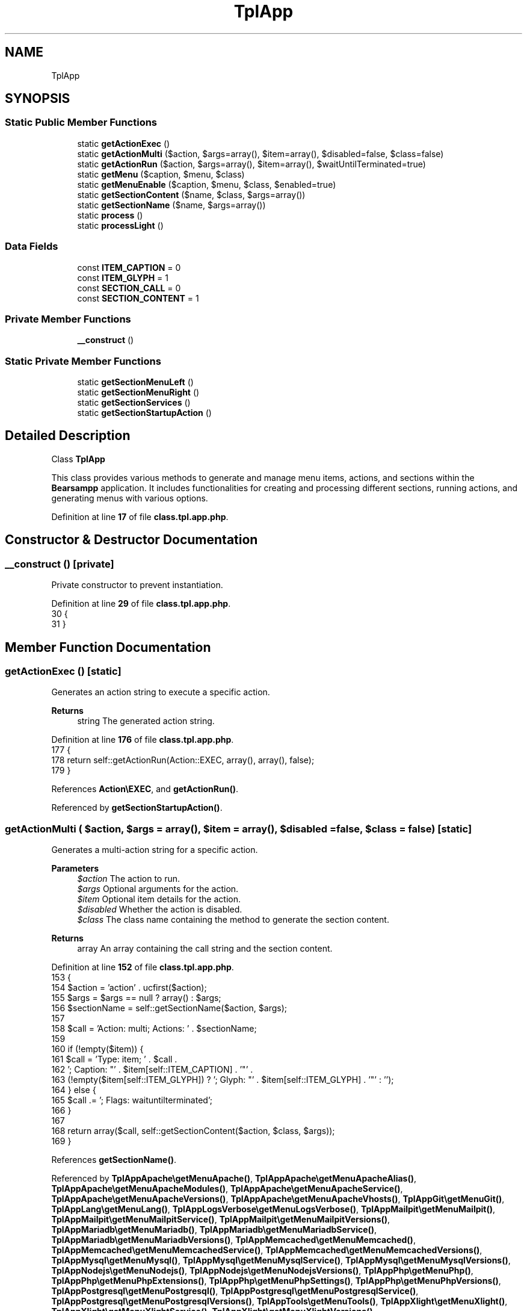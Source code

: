 .TH "TplApp" 3 "Version 2025.8.29" "Bearsampp" \" -*- nroff -*-
.ad l
.nh
.SH NAME
TplApp
.SH SYNOPSIS
.br
.PP
.SS "Static Public Member Functions"

.in +1c
.ti -1c
.RI "static \fBgetActionExec\fP ()"
.br
.ti -1c
.RI "static \fBgetActionMulti\fP ($action, $args=array(), $item=array(), $disabled=false, $class=false)"
.br
.ti -1c
.RI "static \fBgetActionRun\fP ($action, $args=array(), $item=array(), $waitUntilTerminated=true)"
.br
.ti -1c
.RI "static \fBgetMenu\fP ($caption, $menu, $class)"
.br
.ti -1c
.RI "static \fBgetMenuEnable\fP ($caption, $menu, $class, $enabled=true)"
.br
.ti -1c
.RI "static \fBgetSectionContent\fP ($name, $class, $args=array())"
.br
.ti -1c
.RI "static \fBgetSectionName\fP ($name, $args=array())"
.br
.ti -1c
.RI "static \fBprocess\fP ()"
.br
.ti -1c
.RI "static \fBprocessLight\fP ()"
.br
.in -1c
.SS "Data Fields"

.in +1c
.ti -1c
.RI "const \fBITEM_CAPTION\fP = 0"
.br
.ti -1c
.RI "const \fBITEM_GLYPH\fP = 1"
.br
.ti -1c
.RI "const \fBSECTION_CALL\fP = 0"
.br
.ti -1c
.RI "const \fBSECTION_CONTENT\fP = 1"
.br
.in -1c
.SS "Private Member Functions"

.in +1c
.ti -1c
.RI "\fB__construct\fP ()"
.br
.in -1c
.SS "Static Private Member Functions"

.in +1c
.ti -1c
.RI "static \fBgetSectionMenuLeft\fP ()"
.br
.ti -1c
.RI "static \fBgetSectionMenuRight\fP ()"
.br
.ti -1c
.RI "static \fBgetSectionServices\fP ()"
.br
.ti -1c
.RI "static \fBgetSectionStartupAction\fP ()"
.br
.in -1c
.SH "Detailed Description"
.PP 
Class \fBTplApp\fP

.PP
This class provides various methods to generate and manage menu items, actions, and sections within the \fBBearsampp\fP application\&. It includes functionalities for creating and processing different sections, running actions, and generating menus with various options\&. 
.PP
Definition at line \fB17\fP of file \fBclass\&.tpl\&.app\&.php\fP\&.
.SH "Constructor & Destructor Documentation"
.PP 
.SS "__construct ()\fR [private]\fP"
Private constructor to prevent instantiation\&. 
.PP
Definition at line \fB29\fP of file \fBclass\&.tpl\&.app\&.php\fP\&.
.nf
30     {
31     }
.PP
.fi

.SH "Member Function Documentation"
.PP 
.SS "getActionExec ()\fR [static]\fP"
Generates an action string to execute a specific action\&.

.PP
\fBReturns\fP
.RS 4
string The generated action string\&. 
.RE
.PP

.PP
Definition at line \fB176\fP of file \fBclass\&.tpl\&.app\&.php\fP\&.
.nf
177     {
178         return self::getActionRun(Action::EXEC, array(), array(), false);
179     }
.PP
.fi

.PP
References \fBAction\\EXEC\fP, and \fBgetActionRun()\fP\&.
.PP
Referenced by \fBgetSectionStartupAction()\fP\&.
.SS "getActionMulti ( $action,  $args = \fRarray()\fP,  $item = \fRarray()\fP,  $disabled = \fRfalse\fP,  $class = \fRfalse\fP)\fR [static]\fP"
Generates a multi-action string for a specific action\&.

.PP
\fBParameters\fP
.RS 4
\fI$action\fP The action to run\&. 
.br
\fI$args\fP Optional arguments for the action\&. 
.br
\fI$item\fP Optional item details for the action\&. 
.br
\fI$disabled\fP Whether the action is disabled\&. 
.br
\fI$class\fP The class name containing the method to generate the section content\&.
.RE
.PP
\fBReturns\fP
.RS 4
array An array containing the call string and the section content\&. 
.RE
.PP

.PP
Definition at line \fB152\fP of file \fBclass\&.tpl\&.app\&.php\fP\&.
.nf
153     {
154         $action = 'action' \&. ucfirst($action);
155         $args = $args == null ? array() : $args;
156         $sectionName = self::getSectionName($action, $args);
157 
158         $call = 'Action: multi; Actions: ' \&. $sectionName;
159 
160         if (!empty($item)) {
161             $call = 'Type: item; ' \&. $call \&.
162             '; Caption: "' \&. $item[self::ITEM_CAPTION] \&. '"' \&.
163             (!empty($item[self::ITEM_GLYPH]) ? '; Glyph: "' \&. $item[self::ITEM_GLYPH] \&. '"' : '');
164         } else {
165             $call \&.= '; Flags: waituntilterminated';
166         }
167 
168         return array($call, self::getSectionContent($action, $class, $args));
169     }
.PP
.fi

.PP
References \fBgetSectionName()\fP\&.
.PP
Referenced by \fBTplAppApache\\getMenuApache()\fP, \fBTplAppApache\\getMenuApacheAlias()\fP, \fBTplAppApache\\getMenuApacheModules()\fP, \fBTplAppApache\\getMenuApacheService()\fP, \fBTplAppApache\\getMenuApacheVersions()\fP, \fBTplAppApache\\getMenuApacheVhosts()\fP, \fBTplAppGit\\getMenuGit()\fP, \fBTplAppLang\\getMenuLang()\fP, \fBTplAppLogsVerbose\\getMenuLogsVerbose()\fP, \fBTplAppMailpit\\getMenuMailpit()\fP, \fBTplAppMailpit\\getMenuMailpitService()\fP, \fBTplAppMailpit\\getMenuMailpitVersions()\fP, \fBTplAppMariadb\\getMenuMariadb()\fP, \fBTplAppMariadb\\getMenuMariadbService()\fP, \fBTplAppMariadb\\getMenuMariadbVersions()\fP, \fBTplAppMemcached\\getMenuMemcached()\fP, \fBTplAppMemcached\\getMenuMemcachedService()\fP, \fBTplAppMemcached\\getMenuMemcachedVersions()\fP, \fBTplAppMysql\\getMenuMysql()\fP, \fBTplAppMysql\\getMenuMysqlService()\fP, \fBTplAppMysql\\getMenuMysqlVersions()\fP, \fBTplAppNodejs\\getMenuNodejs()\fP, \fBTplAppNodejs\\getMenuNodejsVersions()\fP, \fBTplAppPhp\\getMenuPhp()\fP, \fBTplAppPhp\\getMenuPhpExtensions()\fP, \fBTplAppPhp\\getMenuPhpSettings()\fP, \fBTplAppPhp\\getMenuPhpVersions()\fP, \fBTplAppPostgresql\\getMenuPostgresql()\fP, \fBTplAppPostgresql\\getMenuPostgresqlService()\fP, \fBTplAppPostgresql\\getMenuPostgresqlVersions()\fP, \fBTplAppTools\\getMenuTools()\fP, \fBTplAppXlight\\getMenuXlight()\fP, \fBTplAppXlight\\getMenuXlightService()\fP, \fBTplAppXlight\\getMenuXlightVersions()\fP, \fBTplAppPhp\\getSubmenuPhpSettings()\fP, \fBTplAppBrowser\\process()\fP, \fBTplAppExit\\process()\fP, \fBTplAppLaunchStartup\\process()\fP, \fBTplAppOnline\\process()\fP, \fBTplAppReload\\process()\fP, and \fBTplAppServices\\process()\fP\&.
.SS "getActionRun ( $action,  $args = \fRarray()\fP,  $item = \fRarray()\fP,  $waitUntilTerminated = \fRtrue\fP)\fR [static]\fP"
Generates an action string to run a specific action\&.

.PP
\fBParameters\fP
.RS 4
\fI$action\fP The action to run\&. 
.br
\fI$args\fP Optional arguments for the action\&. 
.br
\fI$item\fP Optional item details for the action\&. 
.br
\fI$waitUntilTerminated\fP Whether to wait until the action is terminated\&.
.RE
.PP
@global object $bearsamppRoot Provides access to the root directory of the application\&. @global object $bearsamppCore Provides access to core functionalities and configurations\&.

.PP
\fBReturns\fP
.RS 4
string The generated action string\&. 
.RE
.PP

.PP
Definition at line \fB115\fP of file \fBclass\&.tpl\&.app\&.php\fP\&.
.nf
116     {
117         global $bearsamppRoot, $bearsamppCore;
118         $args = $args == null ? array() : $args;
119 
120         $argImp = '';
121         foreach ($args as $arg) {
122             $argImp \&.= ' ' \&. base64_encode($arg);
123         }
124 
125         $result = 'Action: run; ' \&.
126             'FileName: "' \&. $bearsamppCore\->getPhpExe(true) \&. '"; ' \&.
127             'Parameters: "' \&. Core::isRoot_FILE \&. ' ' \&. $action \&. $argImp \&. '"; ' \&.
128             'WorkingDir: "' \&. $bearsamppRoot\->getCorePath(true) \&. '"';
129 
130         if (!empty($item)) {
131             $result = 'Type: item; ' \&. $result \&.
132                 '; Caption: "' \&. $item[self::ITEM_CAPTION] \&. '"' \&.
133                 (!empty($item[self::ITEM_GLYPH]) ? '; Glyph: "' \&. $item[self::ITEM_GLYPH] \&. '"' : '');
134         } elseif ($waitUntilTerminated) {
135             $result \&.= '; Flags: waituntilterminated';
136         }
137 
138         return $result;
139     }
.PP
.fi

.PP
References \fB$bearsamppCore\fP, \fB$bearsamppRoot\fP, \fB$result\fP, and \fBCore\\isRoot_FILE\fP\&.
.PP
Referenced by \fBTplAppApache\\getActionAddAlias()\fP, \fBTplAppApache\\getActionAddVhost()\fP, \fBTplAppApache\\getActionChangeApachePort()\fP, \fBTplAppBrowser\\getActionChangeBrowser()\fP, \fBTplAppMailpit\\getActionChangeMailpitPort()\fP, \fBTplAppMariadb\\getActionChangeMariadbPort()\fP, \fBTplAppMariadb\\getActionChangeMariadbRootPwd()\fP, \fBTplAppMemcached\\getActionChangeMemcachedPort()\fP, \fBTplAppMysql\\getActionChangeMysqlPort()\fP, \fBTplAppMysql\\getActionChangeMysqlRootPwd()\fP, \fBTplAppPostgresql\\getActionChangePostgresqlPort()\fP, \fBTplAppPostgresql\\getActionChangePostgresqlRootPwd()\fP, \fBTplAppXlight\\getActionChangeXlightPort()\fP, \fBTplService\\getActionCreate()\fP, \fBTplAppApache\\getActionEditAlias()\fP, \fBTplAppApache\\getActionEditVhost()\fP, \fBTplAppApache\\getActionEnableApache()\fP, \fBTplAppMailpit\\getActionEnableMailpit()\fP, \fBTplAppMariadb\\getActionEnableMariadb()\fP, \fBTplAppMemcached\\getActionEnableMemcached()\fP, \fBTplAppMysql\\getActionEnableMysql()\fP, \fBTplAppNodejs\\getActionEnableNodejs()\fP, \fBTplAppPhp\\getActionEnablePhp()\fP, \fBTplAppPostgresql\\getActionEnablePostgresql()\fP, \fBTplAppXlight\\getActionEnableXlight()\fP, \fBgetActionExec()\fP, \fBTplAppExit\\getActionExit()\fP, \fBTplAppTools\\getActionGenSslCertificate()\fP, \fBTplService\\getActionInstall()\fP, \fBTplAppApache\\getActionInstallApacheService()\fP, \fBTplAppMailpit\\getActionInstallMailpitService()\fP, \fBTplAppMariadb\\getActionInstallMariadbService()\fP, \fBTplAppMemcached\\getActionInstallMemcachedService()\fP, \fBTplAppMysql\\getActionInstallMysqlService()\fP, \fBTplAppPostgresql\\getActionInstallPostgresqlService()\fP, \fBTplAppXlight\\getActionInstallXlightService()\fP, \fBTplAppLaunchStartup\\getActionLaunchStartup()\fP, \fBTplAppGit\\getActionRefreshGitRepos()\fP, \fBTplAppGit\\getActionRefreshGitReposStartup()\fP, \fBTplAppReload\\getActionReload()\fP, \fBTplService\\getActionRemove()\fP, \fBTplAppApache\\getActionRemoveApacheService()\fP, \fBTplAppMailpit\\getActionRemoveMailpitService()\fP, \fBTplAppMariadb\\getActionRemoveMariadbService()\fP, \fBTplAppMemcached\\getActionRemoveMemcachedService()\fP, \fBTplAppMysql\\getActionRemoveMysqlService()\fP, \fBTplAppPostgresql\\getActionRemovePostgresqlService()\fP, \fBTplAppXlight\\getActionRemoveXlightService()\fP, \fBTplService\\getActionRestart()\fP, \fBTplService\\getActionStart()\fP, \fBTplAppOnline\\getActionStatus()\fP, \fBTplService\\getActionStop()\fP, \fBTplAppApache\\getActionSwitchApacheModule()\fP, \fBTplAppApache\\getActionSwitchApacheVersion()\fP, \fBTplAppLang\\getActionSwitchLang()\fP, \fBTplAppLogsVerbose\\getActionSwitchLogsVerbose()\fP, \fBTplAppMailpit\\getActionSwitchMailpitVersion()\fP, \fBTplAppMariadb\\getActionSwitchMariadbVersion()\fP, \fBTplAppMemcached\\getActionSwitchMemcachedVersion()\fP, \fBTplAppMysql\\getActionSwitchMysqlVersion()\fP, \fBTplAppNodejs\\getActionSwitchNodejsVersion()\fP, \fBTplAppPhp\\getActionSwitchPhpExtension()\fP, \fBTplAppPhp\\getActionSwitchPhpSetting()\fP, \fBTplAppPhp\\getActionSwitchPhpVersion()\fP, \fBTplAppPostgresql\\getActionSwitchPostgresqlVersion()\fP, \fBTplAppXlight\\getActionSwitchXlightVersion()\fP, \fBTplService\\getItemInstall()\fP, \fBTplService\\getItemRemove()\fP, \fBTplService\\getItemRestart()\fP, \fBTplService\\getItemStart()\fP, \fBTplService\\getItemStop()\fP, \fBTplAppApache\\getMenuApacheDebug()\fP, \fBTplAppApache\\getMenuApacheService()\fP, \fBTplAppMailpit\\getMenuMailpitService()\fP, \fBTplAppMariadb\\getMenuMariadbDebug()\fP, \fBTplAppMariadb\\getMenuMariadbService()\fP, \fBTplAppMemcached\\getMenuMemcachedService()\fP, \fBTplAppMysql\\getMenuMysqlDebug()\fP, \fBTplAppMysql\\getMenuMysqlService()\fP, \fBTplAppPostgresql\\getMenuPostgresqlDebug()\fP, \fBTplAppPostgresql\\getMenuPostgresqlService()\fP, \fBTplAppXlight\\getMenuXlightService()\fP, \fBgetSectionMenuRight()\fP, \fBgetSectionStartupAction()\fP, \fBTplAppClearFolders\\process()\fP, and \fBTplAppRebuildIni\\process()\fP\&.
.SS "getMenu ( $caption,  $menu,  $class)\fR [static]\fP"
Generates a menu with the specified caption, menu name, and class\&.

.PP
\fBParameters\fP
.RS 4
\fI$caption\fP The caption for the menu\&. 
.br
\fI$menu\fP The name of the menu\&. 
.br
\fI$class\fP The class name containing the method to generate the menu content\&.
.RE
.PP
\fBReturns\fP
.RS 4
array An array containing the call string and the menu content\&. 
.RE
.PP

.PP
Definition at line \fB190\fP of file \fBclass\&.tpl\&.app\&.php\fP\&.
.nf
191     {
192         $menu = 'menu' \&. ucfirst($menu);
193 
194         $call = 'Type: submenu; ' \&.
195             'Caption: "' \&. $caption \&. '"; ' \&.
196             'SubMenu: ' \&. self::getSectionName($menu) \&. '; ' \&.
197             'Glyph: ' \&. TplAestan::GLYPH_FOLDER_CLOSE;
198 
199         return array($call, self::getSectionContent($menu, $class, null));
200     }
.PP
.fi

.PP
References \fBgetSectionName()\fP, and \fBTplAestan\\GLYPH_FOLDER_CLOSE\fP\&.
.PP
Referenced by \fBTplAppApache\\getMenuApache()\fP, \fBTplAppGit\\getMenuGit()\fP, \fBTplAppMailpit\\getMenuMailpit()\fP, \fBTplAppMariadb\\getMenuMariadb()\fP, \fBTplAppMemcached\\getMenuMemcached()\fP, \fBTplAppMysql\\getMenuMysql()\fP, \fBTplAppNodejs\\getMenuNodejs()\fP, \fBTplAppPhp\\getMenuPhp()\fP, \fBTplAppPostgresql\\getMenuPostgresql()\fP, \fBTplAppXlight\\getMenuXlight()\fP, \fBTplAppApps\\process()\fP, \fBTplAppGit\\process()\fP, \fBTplAppLang\\process()\fP, \fBTplAppLogs\\process()\fP, \fBTplAppLogsVerbose\\process()\fP, \fBTplAppPython\\process()\fP, and \fBTplAppTools\\process()\fP\&.
.SS "getMenuEnable ( $caption,  $menu,  $class,  $enabled = \fRtrue\fP)\fR [static]\fP"
Generates a menu with the specified caption, menu name, class, and enabled state\&.

.PP
\fBParameters\fP
.RS 4
\fI$caption\fP The caption for the menu\&. 
.br
\fI$menu\fP The name of the menu\&. 
.br
\fI$class\fP The class name containing the method to generate the menu content\&. 
.br
\fI$enabled\fP Whether the menu is enabled\&.
.RE
.PP
\fBReturns\fP
.RS 4
array An array containing the call string and the menu content\&. 
.RE
.PP

.PP
Definition at line \fB212\fP of file \fBclass\&.tpl\&.app\&.php\fP\&.
.nf
213     {
214         $menu = 'menu' \&. ucfirst($menu);
215 
216         $call = 'Type: submenu; ' \&.
217             'Caption: "' \&. $caption \&. '"; ' \&.
218             'SubMenu: ' \&. self::getSectionName($menu) \&. '; ' \&.
219             'Glyph: ' \&. ($enabled ? TplAestan::GLYPH_FOLDER_CLOSE : TplAestan::GLYPH_FOLDER_DISABLED);
220 
221         return array($call, self::getSectionContent($menu, $class, null));
222     }
.PP
.fi

.PP
References \fBgetSectionName()\fP, \fBTplAestan\\GLYPH_FOLDER_CLOSE\fP, and \fBTplAestan\\GLYPH_FOLDER_DISABLED\fP\&.
.PP
Referenced by \fBTplAppApache\\process()\fP, \fBTplAppMailpit\\process()\fP, \fBTplAppMariadb\\process()\fP, \fBTplAppMemcached\\process()\fP, \fBTplAppMysql\\process()\fP, \fBTplAppNodejs\\process()\fP, \fBTplAppPhp\\process()\fP, \fBTplAppPostgresql\\process()\fP, and \fBTplAppXlight\\process()\fP\&.
.SS "getSectionContent ( $name,  $class,  $args = \fRarray()\fP)\fR [static]\fP"
Generates the content of a section based on the provided name, class, and arguments\&.

.PP
\fBParameters\fP
.RS 4
\fI$name\fP The base name of the section\&. 
.br
\fI$class\fP The class name containing the method to generate the section content\&. 
.br
\fI$args\fP Optional arguments to pass to the method\&.
.RE
.PP
\fBReturns\fP
.RS 4
string The generated section content\&. 
.RE
.PP

.PP
Definition at line \fB94\fP of file \fBclass\&.tpl\&.app\&.php\fP\&.
.nf
95     {
96         $baseMethod = 'get' \&. ucfirst($name);
97         $args = $args == null ? array() : $args;
98         return '[' \&. self::getSectionName($name, $args) \&. ']' \&. PHP_EOL \&.
99             call_user_func_array($class \&. '::' \&. $baseMethod, $args);
100     }
.PP
.fi

.PP
References \fBgetSectionName()\fP\&.
.SS "getSectionMenuLeft ()\fR [static]\fP, \fR [private]\fP"
Generates the left menu section\&.

.PP
@global object $bearsamppRoot Provides access to the root directory of the application\&. @global object $bearsamppBins Provides access to system binaries and their configurations\&. @global object $bearsamppLang Provides language support for retrieving language-specific values\&.

.PP
\fBReturns\fP
.RS 4
string The generated left menu section\&. 
.RE
.PP

.PP
Definition at line \fB319\fP of file \fBclass\&.tpl\&.app\&.php\fP\&.
.nf
320     {
321         global $bearsamppRoot, $bearsamppBins, $bearsamppLang;
322 
323         $tplApache = TplAppApache::process();
324         $tplMailpit = TplAppMailpit::process();
325         $tplMariadb = TplAppMariadb::process();
326         $tplMemcached = TplAppMemcached::process();
327         $tplMysql = TplAppMysql::process();
328         $tplNodejs = TplAppNodejs::process();
329         $tplPhp = TplAppPhp::process();
330         $tplPostgresql = TplAppPostgresql::process();
331         $tplXlight = TplAppXlight::process();
332 
333         $tplApps = TplAppApps::process();
334         $tplLogs = TplAppLogs::process();
335         $tplTools = TplAppTools::process();
336 
337         $tplServices = TplAppServices::process();
338 
339         $tplOnline = TplAppOnline::process();
340 
341         $httpUrl = 'http://localhost' \&. ($bearsamppBins\->getApache()\->getPort() != 80 ? ':' \&. $bearsamppBins\->getApache()\->getPort() : '');
342         $httpsUrl = 'https://localhost' \&. ($bearsamppBins\->getApache()\->getSslPort() != 443 ? ':' \&. $bearsamppBins\->getApache()\->getSslPort() : '');
343 
344         return
345             // Items
346             '[Menu\&.Left]' \&. PHP_EOL \&.
347             TplAestan::getItemLink($bearsamppLang\->getValue(Lang::MENU_LOCALHOST), $httpUrl) \&. PHP_EOL \&.
348             TplAestan::getItemLink($bearsamppLang\->getValue(Lang::MENU_LOCALHOST) \&. ' (SSL)', $httpsUrl) \&. PHP_EOL \&.
349             TplAestan::getItemExplore($bearsamppLang\->getValue(Lang::MENU_WWW_DIRECTORY), $bearsamppRoot\->getWwwPath()) \&. PHP_EOL \&.
350 
352             TplAestan::getItemSeparator() \&. PHP_EOL \&.
353             $tplApache[self::SECTION_CALL] \&. PHP_EOL \&.
354             $tplMailpit[self::SECTION_CALL] \&. PHP_EOL \&.
355             $tplMariadb[self::SECTION_CALL] \&. PHP_EOL \&.
356             $tplMemcached[self::SECTION_CALL] \&. PHP_EOL \&.
357             $tplMysql[self::SECTION_CALL] \&. PHP_EOL \&.
358             $tplNodejs[self::SECTION_CALL] \&. PHP_EOL \&.
359             $tplPhp[self::SECTION_CALL] \&. PHP_EOL \&.
360             $tplPostgresql[self::SECTION_CALL] \&. PHP_EOL \&.
361             $tplXlight[self::SECTION_CALL] \&. PHP_EOL \&.
362 
364             TplAestan::getItemSeparator() \&. PHP_EOL \&.
365             $tplApps[self::SECTION_CALL] \&. PHP_EOL \&.
366             $tplLogs[self::SECTION_CALL] \&. PHP_EOL \&.
367             $tplTools[self::SECTION_CALL] \&. PHP_EOL \&.
368 
370             TplAestan::getItemSeparator() \&. PHP_EOL \&.
371             $tplServices[self::SECTION_CALL] \&.
372 
374             TplAestan::getItemSeparator() \&. PHP_EOL \&.
375             $tplOnline[self::SECTION_CALL] \&. PHP_EOL \&.
376 
377             // Actions
378             PHP_EOL \&. $tplApache[self::SECTION_CONTENT] \&.
379             PHP_EOL \&. $tplMailpit[self::SECTION_CONTENT] \&.
380             PHP_EOL \&. $tplMariadb[self::SECTION_CONTENT] \&.
381             PHP_EOL \&. $tplMemcached[self::SECTION_CONTENT] \&.
382             PHP_EOL \&. $tplMysql[self::SECTION_CONTENT] \&.
383             PHP_EOL \&. $tplNodejs[self::SECTION_CONTENT] \&.
384             PHP_EOL \&. $tplPhp[self::SECTION_CONTENT] \&.
385             PHP_EOL \&. $tplPostgresql[self::SECTION_CONTENT] \&.
386             PHP_EOL \&. $tplXlight[self::SECTION_CONTENT] \&.
387             PHP_EOL \&. $tplApps[self::SECTION_CONTENT] \&.
388             PHP_EOL \&. $tplLogs[self::SECTION_CONTENT] \&.
389             PHP_EOL \&. $tplTools[self::SECTION_CONTENT] \&.
390             PHP_EOL \&. $tplServices[self::SECTION_CONTENT] \&.
391             PHP_EOL \&. $tplOnline[self::SECTION_CONTENT];
392     }
.PP
.fi

.PP
References \fB$bearsamppBins\fP, \fB$bearsamppLang\fP, \fB$bearsamppRoot\fP, \fBTplAestan\\getItemExplore()\fP, \fBTplAestan\\getItemLink()\fP, \fBTplAestan\\getItemSeparator()\fP, \fBLang\\MENU_LOCALHOST\fP, \fBLang\\MENU_WWW_DIRECTORY\fP, \fBTplAppApache\\process()\fP, \fBTplAppApps\\process()\fP, \fBTplAppLogs\\process()\fP, \fBTplAppMailpit\\process()\fP, \fBTplAppMariadb\\process()\fP, \fBTplAppMemcached\\process()\fP, \fBTplAppMysql\\process()\fP, \fBTplAppNodejs\\process()\fP, \fBTplAppOnline\\process()\fP, \fBTplAppPhp\\process()\fP, \fBTplAppPostgresql\\process()\fP, \fBTplAppServices\\process()\fP, \fBTplAppTools\\process()\fP, and \fBTplAppXlight\\process()\fP\&.
.PP
Referenced by \fBprocess()\fP\&.
.SS "getSectionMenuRight ()\fR [static]\fP, \fR [private]\fP"
Generates the right menu section\&.

.PP
@global object $bearsamppLang Provides language support for retrieving language-specific values\&.

.PP
\fBReturns\fP
.RS 4
string The generated right menu section\&. 
.RE
.PP

.PP
Definition at line \fB264\fP of file \fBclass\&.tpl\&.app\&.php\fP\&.
.nf
265     {
266         global $bearsamppLang;
267 
268         $tplReload = TplAppReload::process();
269         $tplBrowser = TplAppBrowser::process();
270         $tplLang = TplAppLang::process();
271         $tplLogsVerbose = TplAppLogsVerbose::process();
272         $tplLaunchStartup = TplAppLaunchStartup::process();
273         $tplExit = TplAppExit::process();
274 
275         return
276             // Items
277             '[Menu\&.Right]' \&. PHP_EOL \&.
278             self::getActionRun(Action::ABOUT, null, array($bearsamppLang\->getValue(Lang::MENU_ABOUT), TplAestan::GLYPH_ABOUT)) \&. PHP_EOL \&.
279             self::getActionRun(
280                 Action::CHECK_VERSION,
281                 array(ActionCheckVersion::DISPLAY_OK),
282                 array($bearsamppLang\->getValue(Lang::MENU_CHECK_UPDATE), TplAestan::GLYPH_UPDATE)
283             ) \&. PHP_EOL \&.
284             TplAestan::getItemLink($bearsamppLang\->getValue(Lang::HELP), Util::getWebsiteUrl('faq')) \&. PHP_EOL \&.
285 
286             TplAestan::getItemSeparator() \&. PHP_EOL \&.
287             TplAppClearFolders::process() \&. PHP_EOL \&.
288             TplAppRebuildIni::process() \&. PHP_EOL \&.
289             $tplReload[self::SECTION_CALL] \&. PHP_EOL \&.
290 
291             TplAestan::getItemSeparator() \&. PHP_EOL \&.
292             $tplBrowser[self::SECTION_CALL] \&. PHP_EOL \&.
293             TplAppEditConf::process() \&. PHP_EOL \&.
294             $tplLang[self::SECTION_CALL] \&. PHP_EOL \&.
295             $tplLogsVerbose[self::SECTION_CALL] \&. PHP_EOL \&.
296 
297             TplAestan::getItemSeparator() \&. PHP_EOL \&.
298             $tplLaunchStartup[self::SECTION_CALL] \&. PHP_EOL \&.
299             $tplExit[self::SECTION_CALL] \&. PHP_EOL \&.
300 
301             // Actions
302             PHP_EOL \&. $tplBrowser[self::SECTION_CONTENT] \&. PHP_EOL \&.
303             PHP_EOL \&. $tplLang[self::SECTION_CONTENT] \&.
304             PHP_EOL \&. $tplLaunchStartup[self::SECTION_CONTENT] \&.
305             PHP_EOL \&. $tplLogsVerbose[self::SECTION_CONTENT] \&.
306             PHP_EOL \&. $tplReload[self::SECTION_CONTENT] \&. PHP_EOL \&.
307             PHP_EOL \&. $tplExit[self::SECTION_CONTENT] \&. PHP_EOL;
308     }
.PP
.fi

.PP
References \fB$bearsamppLang\fP, \fBAction\\ABOUT\fP, \fBAction\\CHECK_VERSION\fP, \fBActionCheckVersion\\DISPLAY_OK\fP, \fBgetActionRun()\fP, \fBTplAestan\\getItemLink()\fP, \fBTplAestan\\getItemSeparator()\fP, \fBUtil\\getWebsiteUrl()\fP, \fBTplAestan\\GLYPH_ABOUT\fP, \fBTplAestan\\GLYPH_UPDATE\fP, \fBLang\\HELP\fP, \fBLang\\MENU_ABOUT\fP, \fBLang\\MENU_CHECK_UPDATE\fP, \fBTplAppBrowser\\process()\fP, \fBTplAppClearFolders\\process()\fP, \fBTplAppEditConf\\process()\fP, \fBTplAppExit\\process()\fP, \fBTplAppLang\\process()\fP, \fBTplAppLaunchStartup\\process()\fP, \fBTplAppLogsVerbose\\process()\fP, \fBTplAppRebuildIni\\process()\fP, and \fBTplAppReload\\process()\fP\&.
.PP
Referenced by \fBprocess()\fP\&.
.SS "getSectionName ( $name,  $args = \fRarray()\fP)\fR [static]\fP"
Generates a section name based on the provided name and arguments\&.

.PP
\fBParameters\fP
.RS 4
\fI$name\fP The base name of the section\&. 
.br
\fI$args\fP Optional arguments to include in the section name\&.
.RE
.PP
\fBReturns\fP
.RS 4
string The generated section name\&. 
.RE
.PP

.PP
Definition at line \fB80\fP of file \fBclass\&.tpl\&.app\&.php\fP\&.
.nf
81     {
82         return ucfirst($name) \&. (!empty($args) ? '\-' \&. md5(serialize($args)) : '');
83     }
.PP
.fi

.PP
Referenced by \fBgetActionMulti()\fP, \fBgetMenu()\fP, \fBgetMenuEnable()\fP, and \fBgetSectionContent()\fP\&.
.SS "getSectionServices ()\fR [static]\fP, \fR [private]\fP"
Generates the services section\&.

.PP
@global object $bearsamppBins Provides access to system binaries and their configurations\&.

.PP
\fBReturns\fP
.RS 4
string The generated services section\&. 
.RE
.PP

.PP
Definition at line \fB231\fP of file \fBclass\&.tpl\&.app\&.php\fP\&.
.nf
232     {
233         global $bearsamppBins;
234 
235         $result = '[Services]' \&. PHP_EOL;
236         foreach ($bearsamppBins\->getServices() as $service) {
237             $result \&.= 'Name: ' \&. $service\->getName() \&. PHP_EOL;
238         }
239 
240         return $result;
241     }
.PP
.fi

.PP
References \fB$bearsamppBins\fP, and \fB$result\fP\&.
.PP
Referenced by \fBprocess()\fP, and \fBprocessLight()\fP\&.
.SS "getSectionStartupAction ()\fR [static]\fP, \fR [private]\fP"
Generates the startup action section\&.

.PP
\fBReturns\fP
.RS 4
string The generated startup action section\&. 
.RE
.PP

.PP
Definition at line \fB248\fP of file \fBclass\&.tpl\&.app\&.php\fP\&.
.nf
249     {
250         return '[StartupAction]' \&. PHP_EOL \&.
251             self::getActionRun(Action::STARTUP) \&. PHP_EOL \&.
252             TplAppReload::getActionReload() \&. PHP_EOL \&.
253             self::getActionRun(Action::CHECK_VERSION) \&. PHP_EOL \&.
254             self::getActionExec() \&. PHP_EOL;
255     }
.PP
.fi

.PP
References \fBAction\\CHECK_VERSION\fP, \fBgetActionExec()\fP, \fBTplAppReload\\getActionReload()\fP, \fBgetActionRun()\fP, and \fBAction\\STARTUP\fP\&.
.PP
Referenced by \fBprocess()\fP, and \fBprocessLight()\fP\&.
.SS "process ()\fR [static]\fP"
Processes and generates the main sections of the application\&.

.PP
This method generates the main sections of the application, including configuration, services, messages, startup actions, and menu settings\&.

.PP
@global object $bearsamppCore Provides access to core functionalities and configurations\&.

.PP
\fBReturns\fP
.RS 4
string The generated sections as a concatenated string\&. 
.RE
.PP

.PP
Definition at line \fB43\fP of file \fBclass\&.tpl\&.app\&.php\fP\&.
.nf
44     {
45         global $bearsamppCore;
46 
47         return TplAestan::getSectionConfig() \&. PHP_EOL \&.
48             self::getSectionServices() \&. PHP_EOL \&.
49             TplAestan::getSectionMessages() \&. PHP_EOL \&.
50             self::getSectionStartupAction() \&. PHP_EOL \&.
51             TplAestan::getSectionMenuRightSettings() \&. PHP_EOL \&.
52             TplAestan::getSectionMenuLeftSettings(APP_TITLE \&. ' ' \&. $bearsamppCore\->getAppVersion()) \&. PHP_EOL \&.
53             self::getSectionMenuRight() \&. PHP_EOL \&.
54             self::getSectionMenuLeft() \&. PHP_EOL;
55     }
.PP
.fi

.PP
References \fB$bearsamppCore\fP, \fBAPP_TITLE\fP, \fBTplAestan\\getSectionConfig()\fP, \fBgetSectionMenuLeft()\fP, \fBTplAestan\\getSectionMenuLeftSettings()\fP, \fBgetSectionMenuRight()\fP, \fBTplAestan\\getSectionMenuRightSettings()\fP, \fBTplAestan\\getSectionMessages()\fP, \fBgetSectionServices()\fP, and \fBgetSectionStartupAction()\fP\&.
.PP
Referenced by \fBActionReload\\__construct()\fP\&.
.SS "processLight ()\fR [static]\fP"
Processes and generates a lighter version of the main sections\&.

.PP
This method generates a lighter version of the main sections, excluding some menu settings\&.

.PP
\fBReturns\fP
.RS 4
string The generated sections as a concatenated string\&. 
.RE
.PP

.PP
Definition at line \fB64\fP of file \fBclass\&.tpl\&.app\&.php\fP\&.
.nf
65     {
66         return TplAestan::getSectionConfig() \&. PHP_EOL \&.
67             self::getSectionServices() \&. PHP_EOL \&.
68             TplAestan::getSectionMessages() \&. PHP_EOL \&.
69             self::getSectionStartupAction() \&. PHP_EOL;
70     }
.PP
.fi

.PP
References \fBTplAestan\\getSectionConfig()\fP, \fBTplAestan\\getSectionMessages()\fP, \fBgetSectionServices()\fP, and \fBgetSectionStartupAction()\fP\&.
.SH "Field Documentation"
.PP 
.SS "const ITEM_CAPTION = 0"

.PP
Definition at line \fB20\fP of file \fBclass\&.tpl\&.app\&.php\fP\&.
.SS "const ITEM_GLYPH = 1"

.PP
Definition at line \fB21\fP of file \fBclass\&.tpl\&.app\&.php\fP\&.
.SS "const SECTION_CALL = 0"

.PP
Definition at line \fB23\fP of file \fBclass\&.tpl\&.app\&.php\fP\&.
.PP
Referenced by \fBTplAppApache\\getMenuApache()\fP, \fBTplAppApache\\getMenuApacheAlias()\fP, \fBTplAppApache\\getMenuApacheModules()\fP, \fBTplAppApache\\getMenuApacheService()\fP, \fBTplAppApache\\getMenuApacheVersions()\fP, \fBTplAppApache\\getMenuApacheVhosts()\fP, \fBTplAppGit\\getMenuGit()\fP, \fBTplAppLang\\getMenuLang()\fP, \fBTplAppLogsVerbose\\getMenuLogsVerbose()\fP, \fBTplAppMailpit\\getMenuMailpit()\fP, \fBTplAppMailpit\\getMenuMailpitService()\fP, \fBTplAppMailpit\\getMenuMailpitVersions()\fP, \fBTplAppMariadb\\getMenuMariadb()\fP, \fBTplAppMariadb\\getMenuMariadbService()\fP, \fBTplAppMariadb\\getMenuMariadbVersions()\fP, \fBTplAppMemcached\\getMenuMemcached()\fP, \fBTplAppMemcached\\getMenuMemcachedService()\fP, \fBTplAppMemcached\\getMenuMemcachedVersions()\fP, \fBTplAppMysql\\getMenuMysql()\fP, \fBTplAppMysql\\getMenuMysqlService()\fP, \fBTplAppMysql\\getMenuMysqlVersions()\fP, \fBTplAppNodejs\\getMenuNodejs()\fP, \fBTplAppNodejs\\getMenuNodejsVersions()\fP, \fBTplAppPhp\\getMenuPhp()\fP, \fBTplAppPhp\\getMenuPhpExtensions()\fP, \fBTplAppPhp\\getMenuPhpSettings()\fP, \fBTplAppPhp\\getMenuPhpVersions()\fP, \fBTplAppPostgresql\\getMenuPostgresql()\fP, \fBTplAppPostgresql\\getMenuPostgresqlService()\fP, \fBTplAppPostgresql\\getMenuPostgresqlVersions()\fP, \fBTplAppTools\\getMenuTools()\fP, \fBTplAppXlight\\getMenuXlight()\fP, \fBTplAppXlight\\getMenuXlightService()\fP, \fBTplAppXlight\\getMenuXlightVersions()\fP, \fBTplAppPhp\\getSubmenuPhpSettings()\fP, and \fBTplAppServices\\process()\fP\&.
.SS "const SECTION_CONTENT = 1"

.PP
Definition at line \fB24\fP of file \fBclass\&.tpl\&.app\&.php\fP\&.
.PP
Referenced by \fBTplAppApache\\getMenuApache()\fP, \fBTplAppApache\\getMenuApacheAlias()\fP, \fBTplAppApache\\getMenuApacheModules()\fP, \fBTplAppApache\\getMenuApacheService()\fP, \fBTplAppApache\\getMenuApacheVersions()\fP, \fBTplAppApache\\getMenuApacheVhosts()\fP, \fBTplAppGit\\getMenuGit()\fP, \fBTplAppLang\\getMenuLang()\fP, \fBTplAppLogsVerbose\\getMenuLogsVerbose()\fP, \fBTplAppMailpit\\getMenuMailpit()\fP, \fBTplAppMailpit\\getMenuMailpitService()\fP, \fBTplAppMailpit\\getMenuMailpitVersions()\fP, \fBTplAppMariadb\\getMenuMariadb()\fP, \fBTplAppMariadb\\getMenuMariadbService()\fP, \fBTplAppMariadb\\getMenuMariadbVersions()\fP, \fBTplAppMemcached\\getMenuMemcached()\fP, \fBTplAppMemcached\\getMenuMemcachedService()\fP, \fBTplAppMemcached\\getMenuMemcachedVersions()\fP, \fBTplAppMysql\\getMenuMysql()\fP, \fBTplAppMysql\\getMenuMysqlService()\fP, \fBTplAppMysql\\getMenuMysqlVersions()\fP, \fBTplAppNodejs\\getMenuNodejs()\fP, \fBTplAppNodejs\\getMenuNodejsVersions()\fP, \fBTplAppPhp\\getMenuPhp()\fP, \fBTplAppPhp\\getMenuPhpExtensions()\fP, \fBTplAppPhp\\getMenuPhpSettings()\fP, \fBTplAppPhp\\getMenuPhpVersions()\fP, \fBTplAppPostgresql\\getMenuPostgresql()\fP, \fBTplAppPostgresql\\getMenuPostgresqlService()\fP, \fBTplAppPostgresql\\getMenuPostgresqlVersions()\fP, \fBTplAppTools\\getMenuTools()\fP, \fBTplAppXlight\\getMenuXlight()\fP, \fBTplAppXlight\\getMenuXlightService()\fP, \fBTplAppXlight\\getMenuXlightVersions()\fP, \fBTplAppPhp\\getSubmenuPhpSettings()\fP, and \fBTplAppServices\\process()\fP\&.

.SH "Author"
.PP 
Generated automatically by Doxygen for Bearsampp from the source code\&.
